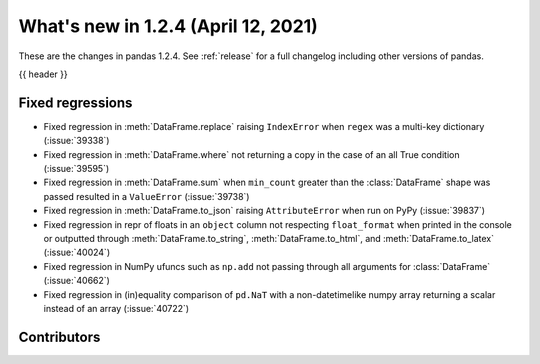 .. _whatsnew_124:

What's new in 1.2.4 (April 12, 2021)
------------------------------------

These are the changes in pandas 1.2.4. See :ref:`release` for a full changelog
including other versions of pandas.

{{ header }}

.. ---------------------------------------------------------------------------

.. _whatsnew_124.regressions:

Fixed regressions
~~~~~~~~~~~~~~~~~

- Fixed regression in :meth:`DataFrame.replace` raising ``IndexError`` when ``regex`` was a multi-key dictionary (:issue:`39338`)
- Fixed regression in :meth:`DataFrame.where` not returning a copy in the case of an all True condition (:issue:`39595`)
- Fixed regression in :meth:`DataFrame.sum` when ``min_count`` greater than the :class:`DataFrame` shape was passed resulted in a ``ValueError`` (:issue:`39738`)
- Fixed regression in :meth:`DataFrame.to_json` raising ``AttributeError`` when run on PyPy (:issue:`39837`)
- Fixed regression in repr of floats in an ``object`` column not respecting ``float_format`` when printed in the console or outputted through :meth:`DataFrame.to_string`, :meth:`DataFrame.to_html`, and :meth:`DataFrame.to_latex` (:issue:`40024`)
- Fixed regression in NumPy ufuncs such as ``np.add`` not passing through all arguments for :class:`DataFrame` (:issue:`40662`)
- Fixed regression in (in)equality comparison of ``pd.NaT`` with a non-datetimelike numpy array returning a scalar instead of an array (:issue:`40722`)

.. ---------------------------------------------------------------------------

.. _whatsnew_124.contributors:

Contributors
~~~~~~~~~~~~

.. contributors:: v1.2.3..v1.2.4
